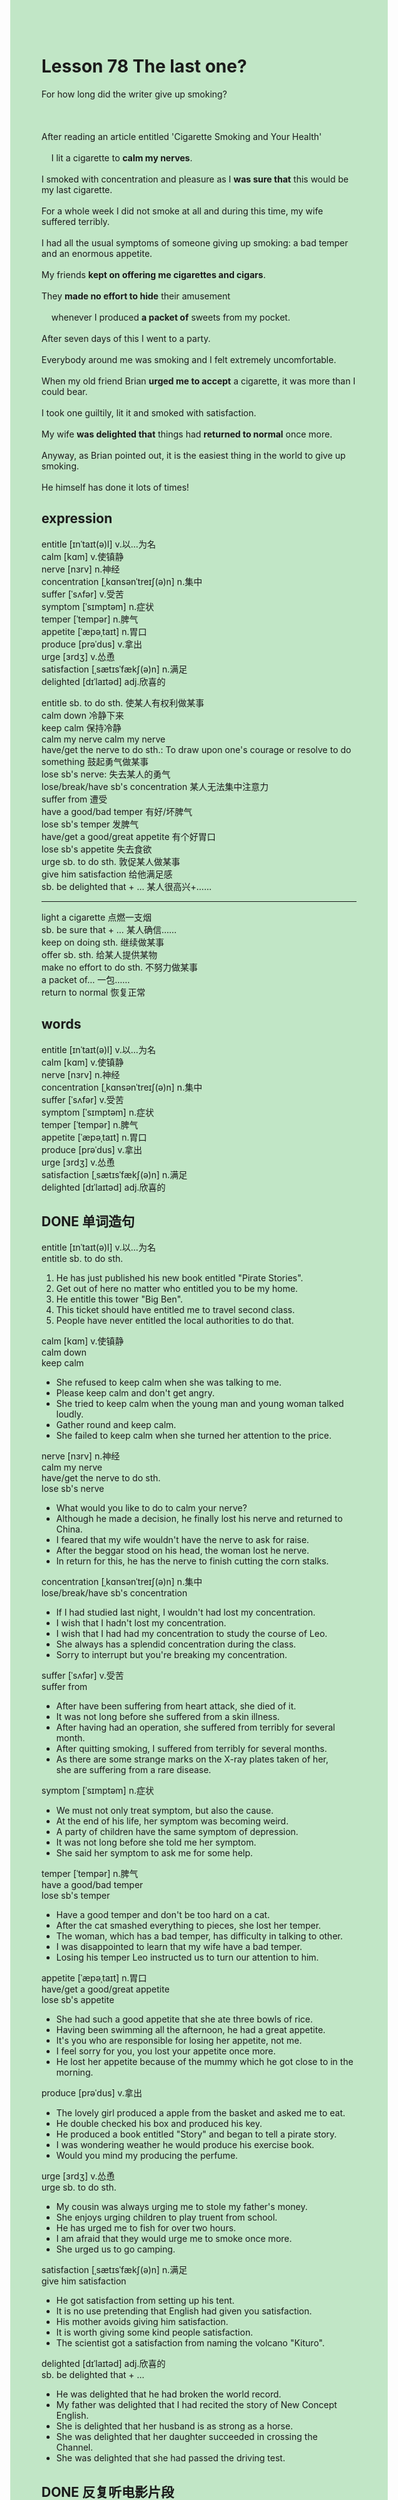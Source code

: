 #+OPTIONS: \n:t toc:nil num:nil html-postamble:nil
#+HTML_HEAD_EXTRA: <style>body {background: rgb(193, 230, 198) !important;}</style>

* Lesson 78 The last one?
#+begin_verse
For how long did the writer give up smoking?

After reading an article entitled 'Cigarette Smoking and Your Health'
	I lit a cigarette to *calm my nerves*.
I smoked with concentration and pleasure as I *was sure that* this would be my last cigarette.
For a whole week I did not smoke at all and during this time, my wife suffered terribly.
I had all the usual symptoms of someone giving up smoking: a bad temper and an enormous appetite.
My friends *kept on offering me cigarettes and cigars*.
They *made no effort to hide* their amusement
	whenever I produced *a packet of* sweets from my pocket.
After seven days of this I went to a party.
Everybody around me was smoking and I felt extremely uncomfortable.
When my old friend Brian *urged me to accept* a cigarette, it was more than I could bear.
I took one guiltily, lit it and smoked with satisfaction.
My wife *was delighted that* things had *returned to normal* once more.
Anyway, as Brian pointed out, it is the easiest thing in the world to give up smoking.
He himself has done it lots of times!
#+end_verse
** expression
entitle [ɪnˈtaɪt(ə)l] v.以...为名
calm [kɑm] v.使镇静
nerve [nɜrv] n.神经
concentration [ˌkɑnsənˈtreɪʃ(ə)n] n.集中
suffer [ˈsʌfər] v.受苦
symptom [ˈsɪmptəm] n.症状
temper [ˈtempər] n.脾气
appetite [ˈæpəˌtaɪt] n.胃口
produce [prəˈdus] v.拿出
urge [ɜrdʒ] v.怂恿
satisfaction [ˌsætɪsˈfækʃ(ə)n] n.满足
delighted [dɪˈlaɪtəd] adj.欣喜的

entitle sb. to do sth. 使某人有权利做某事
calm down 冷静下来
keep calm 保持冷静
calm my nerve calm my nerve
have/get the nerve to do sth.: To draw upon one's courage or resolve to do something 鼓起勇气做某事
lose sb's nerve: 失去某人的勇气
lose/break/have sb's concentration 某人无法集中注意力
suffer from 遭受
have a good/bad temper 有好/坏脾气
lose sb's temper 发脾气
have/get a good/great appetite 有个好胃口
lose sb's appetite 失去食欲
urge sb. to do sth. 敦促某人做某事
give him satisfaction 给他满足感
sb. be delighted that + ... 某人很高兴+……
--------------------
light a cigarette 点燃一支烟
sb. be sure that + ... 某人确信……
keep on doing sth. 继续做某事
offer sb. sth. 给某人提供某物
make no effort to do sth. 不努力做某事
a packet of... 一包……
return to normal 恢复正常



** words
entitle [ɪnˈtaɪt(ə)l] v.以...为名
calm [kɑm] v.使镇静
nerve [nɜrv] n.神经
concentration [ˌkɑnsənˈtreɪʃ(ə)n] n.集中
suffer [ˈsʌfər] v.受苦
symptom [ˈsɪmptəm] n.症状
temper [ˈtempər] n.脾气
appetite [ˈæpəˌtaɪt] n.胃口
produce [prəˈdus] v.拿出
urge [ɜrdʒ] v.怂恿
satisfaction [ˌsætɪsˈfækʃ(ə)n] n.满足
delighted [dɪˈlaɪtəd] adj.欣喜的

** DONE 单词造句
CLOSED: [2023-09-14 Thu 22:38]
entitle [ɪnˈtaɪt(ə)l] v.以...为名
entitle sb. to do sth.
1. He has just published his new book entitled "Pirate Stories".
2. Get out of here no matter who entitled you to be my home.
3. He entitle this tower "Big Ben".
4. This ticket should have entitled me to travel second class.
5. People have never entitled the local authorities to do that.
calm [kɑm] v.使镇静
calm down
keep calm
- She refused to keep calm when she was talking to me.
- Please keep calm and don't get angry.
- She tried to keep calm when the young man and young woman talked loudly.
- Gather round and keep calm.
- She failed to keep calm when she turned her attention to the price.
nerve [nɜrv] n.神经
calm my nerve
have/get the nerve to do sth.
lose sb's nerve
- What would you like to do to calm your nerve?
- Although he made a decision, he finally lost his nerve and returned to China.
- I feared that my wife wouldn't have the nerve to ask for raise.
- After the beggar stood on his head, the woman lost he nerve.
- In return for this, he has the nerve to finish cutting the corn stalks.
concentration [ˌkɑnsənˈtreɪʃ(ə)n] n.集中
lose/break/have sb's concentration
- If I had studied last night, I wouldn't had lost my concentration.
- I wish that I hadn't lost my concentration.
- I wish that I had had my concentration to study the course of Leo.
- She always has a splendid concentration during the class.
- Sorry to interrupt but you're breaking my concentration.
suffer [ˈsʌfər] v.受苦
suffer from
- After have been suffering from heart attack, she died of it.
- It was not long before she suffered from a skin illness.
- After having had an operation, she suffered from terribly for several month.
- After quitting smoking, I suffered from terribly for several months.
- As there are some strange marks on the X-ray plates taken of her,
		she are suffering from a rare disease.
symptom [ˈsɪmptəm] n.症状
- We must not only treat symptom, but also the cause.
- At the end of his life, her symptom was becoming weird.
- A party of children have the same symptom of depression.
- It was not long before she told me her symptom.
- She said her symptom to ask me for some help.
temper [ˈtempər] n.脾气
have a good/bad temper
lose sb's temper
- Have a good temper and don't be too hard on a cat.
- After the cat smashed everything to pieces, she lost her temper.
- The woman, which has a bad temper, has difficulty in talking to other.
- I was disappointed to learn that my wife have a bad temper.
- Losing his temper Leo instructed us to turn our attention to him.
appetite [ˈæpəˌtaɪt] n.胃口
have/get a good/great appetite
lose sb's appetite
- She had such a good appetite that she ate three bowls of rice.
- Having been swimming all the afternoon, he had a great appetite.
- It's you who are responsible for losing her appetite, not me.
- I feel sorry for you, you lost your appetite once more.
- He lost her appetite because of the mummy which he got close to in the morning.
produce [prəˈdus] v.拿出
- The lovely girl produced a apple from the basket and asked me to eat.
- He double checked his box and produced his key.
- He produced a book entitled "Story" and began to tell a pirate story.
- I was wondering weather he would produce his exercise book.
- Would you mind my producing the perfume.
urge [ɜrdʒ] v.怂恿
urge sb. to do sth.
- My cousin was always urging me to stole my father's money.
- She enjoys urging children to play truent from school.
- He has urged me to fish for over two hours.
- I am afraid that they would urge me to smoke once more.
- She urged us to go camping.
satisfaction [ˌsætɪsˈfækʃ(ə)n] n.满足
give him satisfaction
- He got satisfaction from setting up his tent.
- It is no use pretending that English had given you satisfaction.
- His mother avoids giving him satisfaction.
- It is worth giving some kind people satisfaction.
- The scientist got a satisfaction from naming the volcano "Kituro".
delighted [dɪˈlaɪtəd] adj.欣喜的
sb. be delighted that + ...
- He was delighted that he had broken the world record.
- My father was delighted that I had recited the story of New Concept English.
- She is delighted that her husband is as strong as a horse.
- She was delighted that her daughter succeeded in crossing the Channel.
- She was delighted that she had passed the driving test.

** DONE 反复听电影片段
CLOSED: [2023-09-15 Fri 20:08]
** Pattern Drill 写+读
** 给自己讲解
** 红皮书
** DONE 习惯用法造句
CLOSED: [2023-09-15 Fri 20:21]
light a cigarette
- As soon as you lit a ciagarette, he got out of here.
- She lit a ciagarette with a sneer.
- Who entitled you to light my cigarette?
- After having lost her nerves, she lit a cigarette.
- As soon as you lit a ciagarette, I knew that you were playing truent from school.
sb. be sure that + ...
keep on doing sth.
- She kept on having operations to make her prettier.
- The baby kept on smashing the paper to pieces.
- He keeps on cutting it open.
- He kept on expecting a splendid harvesting.
- He keeps on eating processed food.
offer sb. sth.
- The farmer have been offering the local authorities stalks.
- The police have offered the gangsters a helicopter.
- We couldn't offer you a job on such short notice.
- Why don't we have the nerve to offer him a job.
- He kept on offering me cigarettes.
make no effort to do sth.
- The doctors made every effort to have an operation on the mummy.
- The mummy made no effort to fall to pieces.
- The boy always makes no effort to find out the truth.
- The cat makes every effort to hide himself.
- My wife makes every effort to travel in the remote village.
a packet of...
- The policewoman asked me to calm down and gave me a packet of sweets.
- My wife glanced at a packet of candies with satisfaction.
- Two of the leading growers offered me a packet of corns.
- The farmers have gathered a packet of corn stalks.
- Don't be too hard on us and here is a packet of sweets.
return to normal...
- Don't be too hard on me and let everything return to normal.
- She wanted to stay out of the limelight to return to normal.
- We were eager to return to normal during the that period.
- I wish that your temper had returned to normal.
- I wish that your appetite returned to normal.
** DONE 跟读至背诵
CLOSED: [2023-09-15 Fri 20:31]
** DONE Ask me if 写+读
CLOSED: [2023-09-15 Fri 20:43]
- I read an article on cigarette smoking. What/Who
	 What did you read?
	 Who read an article on cigarette smoking?
- I lit a cigarette to calm my nerves. Why
	 Why did you light a cigarette?
- I smoked with concentration and pleasure. How/Why/Who
	 How did you smoke?
	 Why did you smoke with concentration and pleasure?
	 Who smoked with concentration and pleasure?
- I gave up smoking for a whole week. How long/What
	 How long did you give up smoking?
	 What did you give up for a whole week?
- My wife suffered during this time. When/Why/Who
	 When did your wife suffer?
	 Why did your wife suffer during this time?
	 Who suffered during this time?
6. She suffered terribly. How badly/Why
	 How badly did she suffer?
	 Why did she suffer terribly?
7. I had the usual symptoms. What symptoms
	 What symptoms did you have?
8. I had a bad temper. When/Why
	 When did you have a bad temper?
	 Why did you have a bad temper?
9. My friends kept on offering me cigarettes. What/Who
	 What did your friends keep on offering you?
	 Who kept on offering you cigarettes?
** 摘要写作
Having read an article on smoking,
	the writer smoked his last cigarette.
For a week he did not smoke and his wife suffered terribly
	because he had a bad temper and a large appetite.
Meanwhile, his friends offered him cigarettes
	and were amused to see him produce a packet of sweets from his pocket.
When he went to a party,
	the writer accepted a cigarette which was offered by his old friend,
	and since then things have returned to normal.

The writer read an article on smoking and smoked his last cigarette.
He did not smoke for a week
	and his wife suffered terribly because of her husband's bad temper and large appetite.
Whenever his friends offered him cigarettes
	they were amused because he would produce a packet of sweets from his pocket.
However, at a party he accepted a cigarette from his friend.
Now things have returned to normal.

** DONE tell the story 口语
CLOSED: [2023-09-15 Fri 21:02]
** Topics for discussion

** 单词造句
** 反复听电影片段
** Pattern Drill 写+读
** 给自己讲解
** 红皮书
** 习惯用法造句
** 跟读至背诵
** Ask me if 写+读
** 摘要写作
** tell the story 口语
** Topics for discussion

